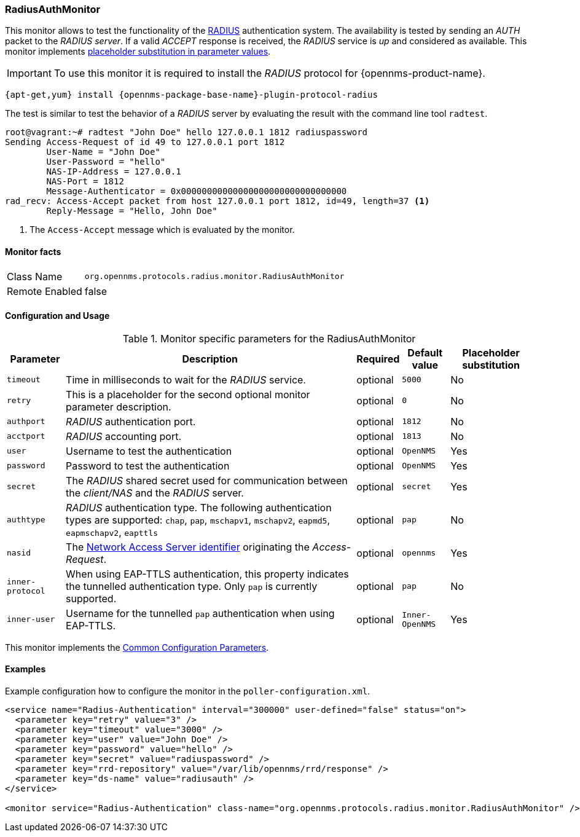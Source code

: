 
=== RadiusAuthMonitor

This monitor allows to test the functionality of the link:http://freeradius.org/rfc/rfc2865.html[RADIUS] authentication system.
The availability is tested by sending an _AUTH_ packet to the _RADIUS server_.
If a valid _ACCEPT_ response is received, the _RADIUS_ service is _up_ and considered as available.
This monitor implements <<ga-service-assurance-monitors-placeholder-substitution-parameters, placeholder substitution in parameter values>>.

IMPORTANT: To use this monitor it is required to install the _RADIUS_ protocol for {opennms-product-name}.

[source, bash]
----
{apt-get,yum} install {opennms-package-base-name}-plugin-protocol-radius
----

The test is similar to test the behavior of a _RADIUS_ server by evaluating the result with the command line tool `radtest`.

[source, bash]
----
root@vagrant:~# radtest "John Doe" hello 127.0.0.1 1812 radiuspassword
Sending Access-Request of id 49 to 127.0.0.1 port 1812
	User-Name = "John Doe"
	User-Password = "hello"
	NAS-IP-Address = 127.0.0.1
	NAS-Port = 1812
	Message-Authenticator = 0x00000000000000000000000000000000
rad_recv: Access-Accept packet from host 127.0.0.1 port 1812, id=49, length=37 <1>
	Reply-Message = "Hello, John Doe"
----
<1> The `Access-Accept` message which is evaluated by the monitor.

==== Monitor facts

[options="autowidth"]
|===
| Class Name     | `org.opennms.protocols.radius.monitor.RadiusAuthMonitor`
| Remote Enabled | false
|===

==== Configuration and Usage

.Monitor specific parameters for the RadiusAuthMonitor
[options="header, autowidth"]
|===
| Parameter        | Description                                                                                       | Required | Default value | Placeholder substitution
| `timeout`        | Time in milliseconds to wait for the _RADIUS_ service.                                            | optional | `5000` | No
| `retry`          | This is a placeholder for the second optional monitor parameter description.                      | optional | `0` | No
| `authport`       | _RADIUS_ authentication port.                                                                     | optional | `1812` | No
| `acctport`       | _RADIUS_ accounting port.                                                                         | optional | `1813` | No
| `user`           | Username to test the authentication                                                               | optional | `OpenNMS` | Yes
| `password`       | Password to test the authentication                                                               | optional | `OpenNMS` | Yes
| `secret`         | The _RADIUS_ shared secret used for communication between the _client/NAS_
                     and the _RADIUS_ server.                                                                          | optional | `secret` | Yes
| `authtype`       | _RADIUS_ authentication type. The following authentication types are supported:
                     `chap`, `pap`, `mschapv1`, `mschapv2`, `eapmd5`, `eapmschapv2`, `eapttls`                         | optional | `pap` | No
| `nasid`          | The link:http://freeradius.org/rfc/rfc2865.html#NAS-Identifier[Network Access Server identifier]
                     originating the _Access-Request_.                                                                 | optional | `opennms` | Yes
| `inner-protocol` | When using EAP-TTLS authentication, this property indicates the tunnelled authentication type.
                     Only `pap` is currently supported.                                                                | optional | `pap` | No
| `inner-user`     | Username for the tunnelled `pap` authentication when using EAP-TTLS.                              | optional | `Inner-OpenNMS` | Yes
|===

This monitor implements the <<ref-monitors-common-parameters, Common Configuration Parameters>>.

==== Examples
Example configuration how to configure the monitor in the `poller-configuration.xml`.

[source, xml]
----
<service name="Radius-Authentication" interval="300000" user-defined="false" status="on">
  <parameter key="retry" value="3" />
  <parameter key="timeout" value="3000" />
  <parameter key="user" value="John Doe" />
  <parameter key="password" value="hello" />
  <parameter key="secret" value="radiuspassword" />
  <parameter key="rrd-repository" value="/var/lib/opennms/rrd/response" />
  <parameter key="ds-name" value="radiusauth" />
</service>

<monitor service="Radius-Authentication" class-name="org.opennms.protocols.radius.monitor.RadiusAuthMonitor" />
----
